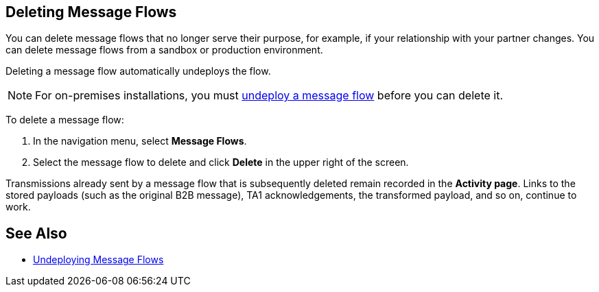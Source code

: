 == Deleting Message Flows

You can delete message flows that no longer serve their purpose, for example, if your relationship with your partner changes. You can delete message flows from a sandbox or production environment.

Deleting a message flow automatically undeploys the flow. 

[NOTE]
For on-premises installations, you must xref:deploy-message-flows#undeploy-message-flows[undeploy a message flow] before you can delete it.

To delete a message flow:

. In the navigation menu, select *Message Flows*.
. Select the message flow to delete and click *Delete* in the upper right of the screen.

Transmissions already sent by a message flow that is subsequently deleted remain recorded in the *Activity page*. Links to the stored payloads (such as the original B2B message), TA1 acknowledgements, the transformed payload, and so on, continue to work.

== See Also

* xref:undeploy-message-flows.adoc[Undeploying Message Flows]
